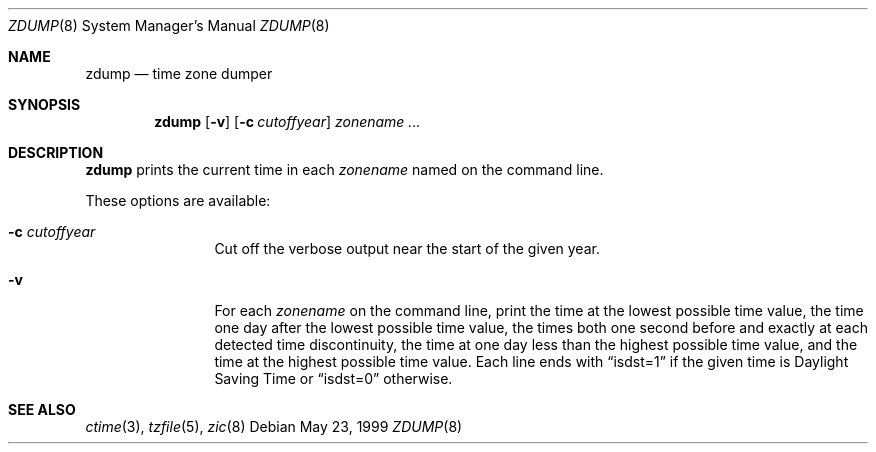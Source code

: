 .\"	$OpenBSD: zdump.8,v 1.8 2003/10/06 00:17:13 millert Exp $
.Dd May 23, 1999
.Dt ZDUMP 8
.Os
.Sh NAME
.Nm zdump
.Nd time zone dumper
.Sh SYNOPSIS
.Nm zdump
.Op Fl v
.Op Fl c Ar cutoffyear
.Ar zonename Ar ...
.Sh DESCRIPTION
.Nm
prints the current time in each
.Ar zonename
named on the command line.
.Pp
These options are available:
.Bl -tag -width Fl
.It Fl c Ar cutoffyear
Cut off the verbose output near the start of the given year.
.It Fl v
For each
.Ar zonename
on the command line,
print the time at the lowest possible time value,
the time one day after the lowest possible time value,
the times both one second before and exactly at
each detected time discontinuity,
the time at one day less than the highest possible time value,
and the time at the highest possible time value.
Each line ends with
.Dq isdst=1
if the given time is Daylight Saving Time or
.Dq isdst=0
otherwise.
.El
.Sh SEE ALSO
.Xr ctime 3 ,
.Xr tzfile 5 ,
.Xr zic 8
.\" @(#)zdump.8	7.4
.\" This file is in the public domain, so clarified as of
.\" 2003-02-14 by Arthur David Olson (arthur_david_olson@nih.gov).
